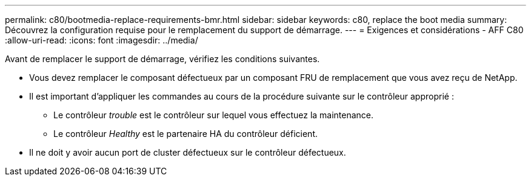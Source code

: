 ---
permalink: c80/bootmedia-replace-requirements-bmr.html 
sidebar: sidebar 
keywords: c80, replace the boot media 
summary: Découvrez la configuration requise pour le remplacement du support de démarrage. 
---
= Exigences et considérations - AFF C80
:allow-uri-read: 
:icons: font
:imagesdir: ../media/


[role="lead"]
Avant de remplacer le support de démarrage, vérifiez les conditions suivantes.

* Vous devez remplacer le composant défectueux par un composant FRU de remplacement que vous avez reçu de NetApp.
* Il est important d'appliquer les commandes au cours de la procédure suivante sur le contrôleur approprié :
+
** Le contrôleur _trouble_ est le contrôleur sur lequel vous effectuez la maintenance.
** Le contrôleur _Healthy_ est le partenaire HA du contrôleur déficient.


* Il ne doit y avoir aucun port de cluster défectueux sur le contrôleur défectueux.

